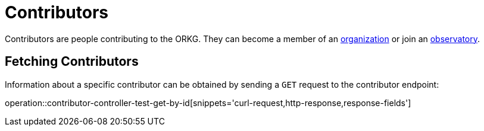= Contributors

Contributors are people contributing to the ORKG.
They can become a member of an <<organizations,organization>> or join an <<observatories,observatory>>.

[[contributor-fetch]]
== Fetching Contributors

Information about a specific contributor can be obtained by sending a `GET` request to the contributor endpoint:

operation::contributor-controller-test-get-by-id[snippets='curl-request,http-response,response-fields']
